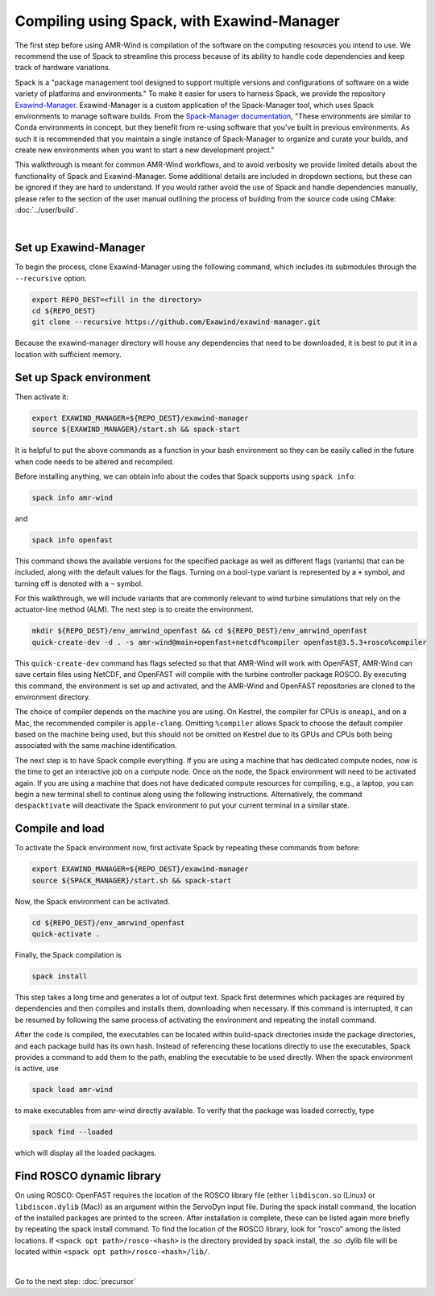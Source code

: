 .. _compiling:

Compiling using Spack, with Exawind-Manager
===========================================

The first step before using AMR-Wind is compilation of the software on the computing resources
you intend to use. We recommend the use of Spack to streamline this process because of its ability
to handle code dependencies and keep track of hardware variations.

Spack is a "package management tool designed to support multiple versions and configurations of 
software on a wide variety of platforms and environments." To make it easier for users to harness
Spack, we provide the repository `Exawind-Manager <https://github.com/Exawind/exawind-manager>`_.
Exawind-Manager is a custom application of the Spack-Manager tool, which uses Spack environments 
to manage software builds. From the 
`Spack-Manager documentation <https://sandialabs.github.io/spack-manager/user_profiles/developers/developer_spack_minimum.html>`_,
"These environments are similar to 
Conda environments in concept, but they benefit from re-using software that you've built in previous environments. 
As such it is recommended that you maintain a single instance of Spack-Manager to organize and curate your builds, 
and create new environments when you want to start a new development project." 

This walkthrough is meant for common AMR-Wind workflows, and to avoid verbosity we provide limited 
details about the functionality of Spack and Exawind-Manager. Some additional details are included in 
dropdown sections, but these can be ignored if they are hard to understand.
If you would rather avoid the use of Spack and handle dependencies manually, please refer to
the section of the user manual outlining the process of building from the source code using CMake: :doc:`../user/build`.

.. collapse:: Further (external) installation examples

    Further installation examples are provided in the Spack-Manager documentation, 
    including `Snapshot Developer Workflow Example <https://sandialabs.github.io/spack-manager/user_profiles/developers/snapshot_workflow.html>`_
    and `Spack-Manager abbreviated example <https://sandialabs.github.io/spack-manager/user_profiles/developers/developer_workflow.html#quick-start>`_.
    However, it should be noted that when using Exawind-Manager, the environment variable EXAWIND_MANAGER should be used in place of
    the SPACK_MANAGER variable, pointing to the location of the Exawind-Manager directory.

|

Set up Exawind-Manager
----------------------

To begin the process, clone Exawind-Manager using the following command, which includes its submodules through the ``--recursive`` option.

.. code-block:: console

    export REPO_DEST=<fill in the directory>
    cd ${REPO_DEST}
    git clone --recursive https://github.com/Exawind/exawind-manager.git

Because the exawind-manager directory will house any dependencies that need to be downloaded, it is best to put it in a
location with sufficient memory.

Set up Spack environment
------------------------

Then activate it:

.. code-block:: console

    export EXAWIND_MANAGER=${REPO_DEST}/exawind-manager
    source ${EXAWIND_MANAGER}/start.sh && spack-start

It is helpful to put the above commands as a function in your bash environment so they can be easily 
called in the future when code needs to be altered and recompiled.

Before installing anything, we can obtain info about the codes that Spack supports using ``spack info``:

.. code-block:: console
    
    spack info amr-wind

and 

.. code-block:: console
    
    spack info openfast

This command shows the available versions for the specified package as well as different flags (variants)
that can be included, along with the default values for the flags. Turning on a bool-type variant is
represented by a ``+`` symbol, and turning off is denoted with a ``~`` symbol.

For this walkthrough, we will include variants that are commonly relevant to wind turbine simulations
that rely on the actuator-line method (ALM). The next step is to create the environment. 

.. code-block:: console

    mkdir ${REPO_DEST}/env_amrwind_openfast && cd ${REPO_DEST}/env_amrwind_openfast
    quick-create-dev -d . -s amr-wind@main+openfast+netcdf%compiler openfast@3.5.3+rosco%compiler

This ``quick-create-dev`` command has flags selected so that that AMR-Wind will work with OpenFAST,
AMR-Wind can save certain files using NetCDF, and OpenFAST will compile with
the turbine controller package ROSCO. By executing this command, the environment is set up and activated,
and the AMR-Wind and OpenFAST repositories are cloned to the environment directory. 

.. collapse:: Details on quick-create-dev

    Environments can be associated with directories (using the ``-d`` *option) or with a name (using the*
    ``-n`` option). Environments associated with directories tend to be more navigable for development 
    because named environments create and use directories within the Exawind-Manager directory.

    The repositories cloned by Exawind-Manager are shallow clones, and do not automatically have any commit 
    history. If you would like to compile an older version of a code using a different commit, you can retrieve
    the commit history using the command ``git fetch --unshallow`` within the repository and then check out 
    any past commit that you may need. After choosing a different commit, be sure to run ``git submodule update``
    to modify the submodules to correspond to the chosen commit.
    
    If you do not want
    to clone new copies of AMR-Wind or OpenFAST and instead want to use other, already-cloned repositories:
    after making the environment directory, create symbolic links to the cloned repositories in the environment
    directory, ensuring that the name of the links match the name of the repository. Then create the
    environment with ``quick-create-dev``. If you use your own cloned repositories, be aware that this 
    approach puts the version-based dependency checks into your own hands, though.
    
    The fact we specified
    main and develop branches when we created the environment does not mean that the code in these repositories 
    must be on the main and develop branches, respectively. These references communicate to Spack a grouping of 
    dependencies for each code. In many cases, using different commits or even your own fork for ExaWind codes will 
    not change their dependencies, and so the specification of main or master is typically the correct spec for 
    whatever version of the code you are using. OpenFAST compatibility can vary more from version to version, though.


The choice of compiler depends on the machine you are using. On Kestrel, the compiler for CPUs is ``oneapi``,
and on a Mac, the recommended compiler is ``apple-clang``. Omitting ``%compiler`` allows Spack to choose
the default compiler based on the machine being used, but this should not be omitted on Kestrel due to
its GPUs and CPUs both being associated with the same machine identification.

The next step is to have Spack compile everything. If you are using a machine that has dedicated compute nodes,
now is the time to get an interactive job on a compute node. Once on the node, the Spack environment will
need to be activated again. If you are using a machine that does not have dedicated compute resources for compiling,
e.g., a laptop, you can begin a new terminal shell to continue along using the following instructions.
Alternatively, the command ``despacktivate`` will deactivate the Spack environment to put your current terminal in a similar state.

Compile and load
----------------

To activate the Spack environment now, first activate Spack by repeating these commands from before:

.. code-block:: console

    export EXAWIND_MANAGER=${REPO_DEST}/exawind-manager
    source ${SPACK_MANAGER}/start.sh && spack-start

Now, the Spack environment can be activated.

.. code-block:: console

    cd ${REPO_DEST}/env_amrwind_openfast
    quick-activate .

Finally, the Spack compilation is

.. code-block:: console

    spack install

This step takes a long time and generates a lot of output text. Spack first determines which packages are required by dependencies 
and then compiles and installs them, downloading when necessary. If this command is interrupted, it can be resumed by following the
same process of activating the environment and repeating the install command.

.. collapse:: Details on spack install and modifying environments

    The process of determining which packages are required is known as concretizing. When ``spack install`` is called in an
    environment that has not been concretized, the concretize step is automatically included. However, these can be called separately,
    as ``spack concretize`` will perform this part of the installation by itself. If the specifications (specs) of an environment
    are changed after concretization, this step may need to be forced to overwrite the preexisting environment using ``spack concretize -f``.
    Environments can be modified by editing the spack.yaml file or by using the ``spack rm <spec>`` command to remove specs (e.g., 
    ``amr-wind@main``) and ``spack add <spec>`` to add specs (e.g., ``amr-wind@main+hypre``).

After the code is compiled, the executables can be located within build-spack directories inside the package directories, and each
package build has its own hash. Instead of referencing these locations directly to use the executables, Spack provides a command
to add them to the path, enabling the executable to be used directly. When the spack environment is active, use

.. code-block:: console

    spack load amr-wind

to make executables from amr-wind directly available. To verify that the package was loaded correctly, type

.. code-block:: console

    spack find --loaded

which will display all the loaded packages.

.. _rosco-dyn-lib:

Find ROSCO dynamic library
--------------------------

On using ROSCO: OpenFAST requires the location of the ROSCO library file (either ``libdiscon.so`` (Linux) 
or ``libdiscon.dylib`` (Mac)) as an argument within the ServoDyn input file.
During the spack install command, the location of the installed 
packages are printed to the screen. After installation is complete, these can be listed again more briefly
by repeating the spack install command. To find the location of the ROSCO library, look for "rosco" among
the listed locations. If ``<spack opt path>/rosco-<hash>`` is the directory provided by spack install,
the .so .dylib file will be located within ``<spack opt path>/rosco-<hash>/lib/``.

|

Go to the next step: :doc:`precursor`
